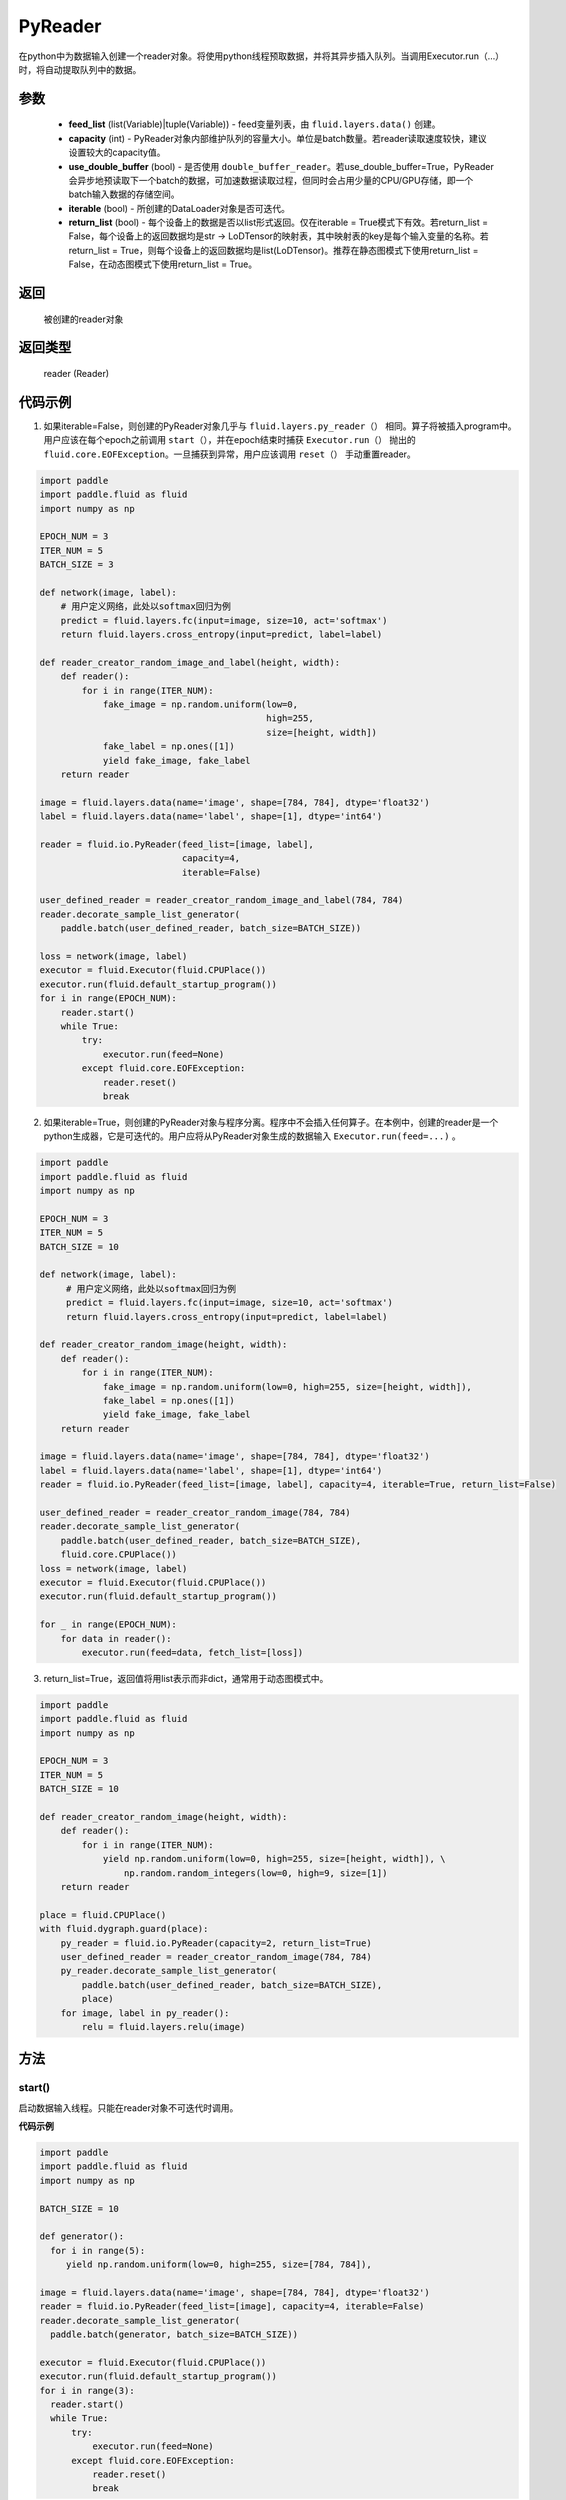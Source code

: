 .. _cn_api_fluid_io_PyReader:

PyReader
-------------------------------

.. py:class:: paddle.fluid.io.PyReader(feed_list=None, capacity=None, use_double_buffer=True, iterable=True, return_list=False)





在python中为数据输入创建一个reader对象。将使用python线程预取数据，并将其异步插入队列。当调用Executor.run（…）时，将自动提取队列中的数据。

参数
::::::::::::

    - **feed_list** (list(Variable)|tuple(Variable)) - feed变量列表，由 ``fluid.layers.data()`` 创建。
    - **capacity** (int) - PyReader对象内部维护队列的容量大小。单位是batch数量。若reader读取速度较快，建议设置较大的capacity值。
    - **use_double_buffer** (bool) - 是否使用 ``double_buffer_reader``。若use_double_buffer=True，PyReader会异步地预读取下一个batch的数据，可加速数据读取过程，但同时会占用少量的CPU/GPU存储，即一个batch输入数据的存储空间。
    - **iterable** (bool) - 所创建的DataLoader对象是否可迭代。
    - **return_list** (bool) - 每个设备上的数据是否以list形式返回。仅在iterable = True模式下有效。若return_list = False，每个设备上的返回数据均是str -> LoDTensor的映射表，其中映射表的key是每个输入变量的名称。若return_list = True，则每个设备上的返回数据均是list(LoDTensor)。推荐在静态图模式下使用return_list = False，在动态图模式下使用return_list = True。


返回
::::::::::::
 被创建的reader对象

返回类型
::::::::::::
 reader (Reader)


代码示例
::::::::::::

1. 如果iterable=False，则创建的PyReader对象几乎与 ``fluid.layers.py_reader（）`` 相同。算子将被插入program中。用户应该在每个epoch之前调用 ``start（）``，并在epoch结束时捕获 ``Executor.run（）`` 抛出的 ``fluid.core.EOFException``。一旦捕获到异常，用户应该调用 ``reset（）`` 手动重置reader。

.. code-block:: python

    import paddle
    import paddle.fluid as fluid
    import numpy as np

    EPOCH_NUM = 3
    ITER_NUM = 5
    BATCH_SIZE = 3
    
    def network(image, label):
        # 用户定义网络，此处以softmax回归为例
        predict = fluid.layers.fc(input=image, size=10, act='softmax')
        return fluid.layers.cross_entropy(input=predict, label=label) 

    def reader_creator_random_image_and_label(height, width):
        def reader():
            for i in range(ITER_NUM):
                fake_image = np.random.uniform(low=0,
                                               high=255,
                                               size=[height, width])
                fake_label = np.ones([1])
                yield fake_image, fake_label
        return reader

    image = fluid.layers.data(name='image', shape=[784, 784], dtype='float32')
    label = fluid.layers.data(name='label', shape=[1], dtype='int64')

    reader = fluid.io.PyReader(feed_list=[image, label],
                               capacity=4,
                               iterable=False)

    user_defined_reader = reader_creator_random_image_and_label(784, 784)
    reader.decorate_sample_list_generator(
        paddle.batch(user_defined_reader, batch_size=BATCH_SIZE))
    
    loss = network(image, label)
    executor = fluid.Executor(fluid.CPUPlace())
    executor.run(fluid.default_startup_program())
    for i in range(EPOCH_NUM):
        reader.start()
        while True:
            try:
                executor.run(feed=None)
            except fluid.core.EOFException:
                reader.reset()
                break


2. 如果iterable=True，则创建的PyReader对象与程序分离。程序中不会插入任何算子。在本例中，创建的reader是一个python生成器，它是可迭代的。用户应将从PyReader对象生成的数据输入 ``Executor.run(feed=...)`` 。

.. code-block:: python

   import paddle
   import paddle.fluid as fluid
   import numpy as np

   EPOCH_NUM = 3
   ITER_NUM = 5
   BATCH_SIZE = 10

   def network(image, label):
        # 用户定义网络，此处以softmax回归为例
        predict = fluid.layers.fc(input=image, size=10, act='softmax')
        return fluid.layers.cross_entropy(input=predict, label=label)   

   def reader_creator_random_image(height, width):
       def reader():
           for i in range(ITER_NUM):
               fake_image = np.random.uniform(low=0, high=255, size=[height, width]),
               fake_label = np.ones([1])
               yield fake_image, fake_label
       return reader

   image = fluid.layers.data(name='image', shape=[784, 784], dtype='float32')
   label = fluid.layers.data(name='label', shape=[1], dtype='int64')
   reader = fluid.io.PyReader(feed_list=[image, label], capacity=4, iterable=True, return_list=False)

   user_defined_reader = reader_creator_random_image(784, 784)
   reader.decorate_sample_list_generator(
       paddle.batch(user_defined_reader, batch_size=BATCH_SIZE),
       fluid.core.CPUPlace())
   loss = network(image, label)
   executor = fluid.Executor(fluid.CPUPlace())
   executor.run(fluid.default_startup_program())

   for _ in range(EPOCH_NUM):
       for data in reader():
           executor.run(feed=data, fetch_list=[loss])

3. return_list=True，返回值将用list表示而非dict，通常用于动态图模式中。

.. code-block:: python

    import paddle
    import paddle.fluid as fluid
    import numpy as np

    EPOCH_NUM = 3
    ITER_NUM = 5
    BATCH_SIZE = 10

    def reader_creator_random_image(height, width):
        def reader():
            for i in range(ITER_NUM):
                yield np.random.uniform(low=0, high=255, size=[height, width]), \
                    np.random.random_integers(low=0, high=9, size=[1])
        return reader

    place = fluid.CPUPlace()
    with fluid.dygraph.guard(place):
        py_reader = fluid.io.PyReader(capacity=2, return_list=True)
        user_defined_reader = reader_creator_random_image(784, 784)
        py_reader.decorate_sample_list_generator(
            paddle.batch(user_defined_reader, batch_size=BATCH_SIZE),
            place)
        for image, label in py_reader():
            relu = fluid.layers.relu(image)

方法
::::::::::::
start()
'''''''''

启动数据输入线程。只能在reader对象不可迭代时调用。

**代码示例**

.. code-block:: python

  import paddle
  import paddle.fluid as fluid
  import numpy as np

  BATCH_SIZE = 10
     
  def generator():
    for i in range(5):
       yield np.random.uniform(low=0, high=255, size=[784, 784]),
     
  image = fluid.layers.data(name='image', shape=[784, 784], dtype='float32')
  reader = fluid.io.PyReader(feed_list=[image], capacity=4, iterable=False)
  reader.decorate_sample_list_generator(
    paddle.batch(generator, batch_size=BATCH_SIZE))
     
  executor = fluid.Executor(fluid.CPUPlace())
  executor.run(fluid.default_startup_program())
  for i in range(3):
    reader.start()
    while True:
        try:
            executor.run(feed=None)
        except fluid.core.EOFException:
            reader.reset()
            break

reset()
'''''''''

当 ``fluid.core.EOFException`` 抛出时重置reader对象。只能在reader对象不可迭代时调用。

**代码示例**

.. code-block:: python

            import paddle
            import paddle.fluid as fluid
            import numpy as np
            
            BATCH_SIZE = 10
            
            def generator():
                for i in range(5):
                    yield np.random.uniform(low=0, high=255, size=[784, 784]),
            
            image = fluid.layers.data(name='image', shape=[784, 784], dtype='float32')
            reader = fluid.io.PyReader(feed_list=[image], capacity=4, iterable=False)
            reader.decorate_sample_list_generator(
                paddle.batch(generator, batch_size=BATCH_SIZE))
            
            executor = fluid.Executor(fluid.CPUPlace())
            executor.run(fluid.default_startup_program())
            for i in range(3):
                reader.start()
                while True:
                    try:
                        executor.run(feed=None)
                    except fluid.core.EOFException:
                        reader.reset()
                        break

decorate_sample_generator(sample_generator, batch_size, drop_last=True, places=None)
'''''''''

设置PyReader对象的数据源。

提供的 ``sample_generator`` 应该是一个python生成器，它生成的数据类型应为list(numpy.ndarray)。

当PyReader对象可迭代时，必须设置 ``places`` 。

如果所有的输入都没有LOD，这个方法比 ``decorate_sample_list_generator(paddle.batch(sample_generator, ...))`` 更快。

**参数**

  - **sample_generator** (generator)  – Python生成器，yield 类型为list(numpy.ndarray)
  - **batch_size** (int) – batch size，必须大于0
  - **drop_last** (bool) – 当样本数小于batch数量时，是否删除最后一个batch
  - **places** (None|list(CUDAPlace)|list(CPUPlace)) –  位置列表。当PyReader可迭代时必须被提供

**代码示例**

.. code-block:: python
     
            import paddle.fluid as fluid
            import numpy as np

            EPOCH_NUM = 3
            ITER_NUM = 15
            BATCH_SIZE = 3
            
            def network(image, label):
                # 用户定义网络，此处以softmax回归为例
                predict = fluid.layers.fc(input=image, size=10, act='softmax')
                return fluid.layers.cross_entropy(input=predict, label=label)    
            
            def random_image_and_label_generator(height, width):
                def generator():
                    for i in range(ITER_NUM):
                        fake_image = np.random.uniform(low=0,
                                                       high=255,
                                                       size=[height, width])
                        fake_label = np.array([1])
                        yield fake_image, fake_label
                return generator
            
            image = fluid.layers.data(name='image', shape=[784, 784], dtype='float32')
            label = fluid.layers.data(name='label', shape=[1], dtype='int64')
            reader = fluid.io.PyReader(feed_list=[image, label], capacity=4, iterable=True)
            
            user_defined_generator = random_image_and_label_generator(784, 784)
            reader.decorate_sample_generator(user_defined_generator,
                                             batch_size=BATCH_SIZE,
                                             places=[fluid.CPUPlace()])
            loss = network(image, label)
            executor = fluid.Executor(fluid.CPUPlace())
            executor.run(fluid.default_startup_program())
     
            for _ in range(EPOCH_NUM):
                for data in reader():
                    executor.run(feed=data, fetch_list=[loss])

decorate_sample_list_generator(reader, places=None)
'''''''''

设置PyReader对象的数据源。

提供的 ``reader`` 应该是一个python生成器，它生成列表（numpy.ndarray）类型的批处理数据。

当PyReader对象不可迭代时，必须设置 ``places`` 。

**参数**

  - **reader** (generator)  – 返回列表（numpy.ndarray）类型的批处理数据的Python生成器
  - **places** (None|list(CUDAPlace)|list(CPUPlace)) –  位置列表。当PyReader可迭代时必须被提供

**代码示例**

.. code-block:: python
            
            import paddle
            import paddle.fluid as fluid
            import numpy as np

            EPOCH_NUM = 3
            ITER_NUM = 15
            BATCH_SIZE = 3
            
            def network(image, label):
                # 用户定义网络，此处以softmax回归为例
                predict = fluid.layers.fc(input=image, size=10, act='softmax')
                return fluid.layers.cross_entropy(input=predict, label=label)
               
            def random_image_and_label_generator(height, width):
                def generator():
                    for i in range(ITER_NUM):
                        fake_image = np.random.uniform(low=0,
                                                       high=255,
                                                       size=[height, width])
                        fake_label = np.ones([1])
                        yield fake_image, fake_label
                return generator
            
            image = fluid.layers.data(name='image', shape=[784, 784], dtype='float32')
            label = fluid.layers.data(name='label', shape=[1], dtype='int64')
            reader = fluid.io.PyReader(feed_list=[image, label], capacity=4, iterable=True)
            
            user_defined_generator = random_image_and_label_generator(784, 784)
            reader.decorate_sample_list_generator(
                paddle.batch(user_defined_generator, batch_size=BATCH_SIZE),
                fluid.core.CPUPlace())
            loss = network(image, label)
            executor = fluid.Executor(fluid.core.CPUPlace())
            executor.run(fluid.default_startup_program())
     
            for _ in range(EPOCH_NUM):
                for data in reader():
                    executor.run(feed=data, fetch_list=[loss])

decorate_batch_generator(reader, places=None)
'''''''''

设置PyReader对象的数据源。

提供的 ``reader`` 应该是一个python生成器，它生成列表（numpy.ndarray）类型或LoDTensor类型的批处理数据。

当PyReader对象不可迭代时，必须设置 ``places`` 。

**参数**

  - **reader** (generator)  – 返回LoDTensor类型的批处理数据的Python生成器
  - **places** (None|list(CUDAPlace)|list(CPUPlace)) –  位置列表。当PyReader可迭代时必须被提供

**代码示例**

.. code-block:: python

            import paddle.fluid as fluid
            import numpy as np

            EPOCH_NUM = 3
            ITER_NUM = 15
            BATCH_SIZE = 3
            
            def network(image, label):
                # 用户定义网络，此处以softmax回归为例
                predict = fluid.layers.fc(input=image, size=10, act='softmax')
                return fluid.layers.cross_entropy(input=predict, label=label)
            
            def random_image_and_label_generator(height, width):
                def generator():
                    for i in range(ITER_NUM):
                        batch_image = np.random.uniform(low=0,
                                                        high=255,
                                                        size=[BATCH_SIZE, height, width])
                        batch_label = np.ones([BATCH_SIZE, 1])
                        batch_image = batch_image.astype('float32')
                        batch_label = batch_label.astype('int64')
                        yield batch_image, batch_label
                return generator
            
            image = fluid.layers.data(name='image', shape=[784, 784], dtype='float32')
            label = fluid.layers.data(name='label', shape=[1], dtype='int64')
            reader = fluid.io.PyReader(feed_list=[image, label], capacity=4, iterable=True)
            
            user_defined_generator = random_image_and_label_generator(784, 784)
            reader.decorate_batch_generator(user_defined_generator, fluid.CPUPlace())
            
            loss = network(image, label)
            executor = fluid.Executor(fluid.CPUPlace())
            executor.run(fluid.default_startup_program())
     
            for _ in range(EPOCH_NUM):
                for data in reader():
                    executor.run(feed=data, fetch_list=[loss])


next()
'''''''''

获取下一个数据。用户不应直接调用此方法。此方法用于PaddlePaddle框架内部实现Python 2.x的迭代器协议。
